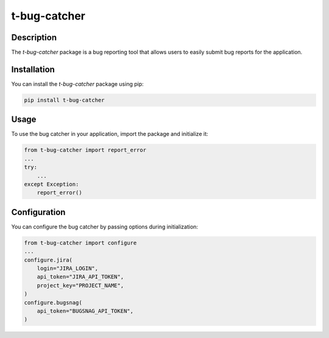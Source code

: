 t-bug-catcher
==============

Description
-----------
The `t-bug-catcher` package is a bug reporting tool that allows users to easily submit bug reports for the application.

Installation
------------
You can install the `t-bug-catcher` package using pip:

.. code-block:: bash

    pip install t-bug-catcher

Usage
-----
To use the bug catcher in your application, import the package and initialize it:

.. code-block:: python

    from t-bug-catcher import report_error
    ...
    try:
        ...
    except Exception:
        report_error()

Configuration
-------------
You can configure the bug catcher by passing options during initialization:

.. code-block:: python
    
    from t-bug-catcher import configure
    ...
    configure.jira(
        login="JIRA_LOGIN",
        api_token="JIRA_API_TOKEN",
        project_key="PROJECT_NAME",
    )
    configure.bugsnag(
        api_token="BUGSNAG_API_TOKEN",
    )

